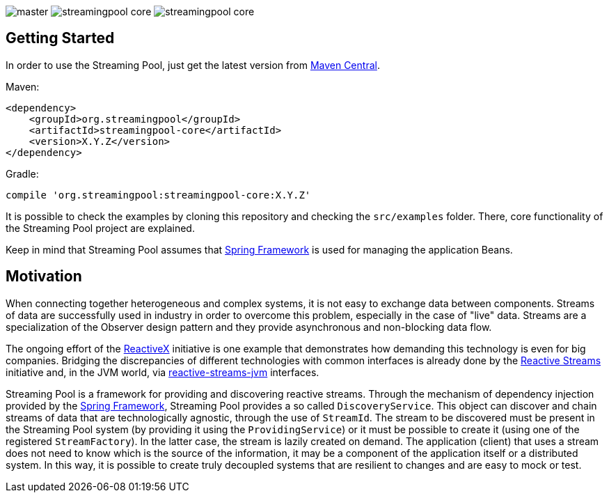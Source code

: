 
image:https://img.shields.io/travis/streamingpool/streamingpool-core/master.svg[]
image:https://img.shields.io/github/release/streamingpool/streamingpool-core.svg[]
image:https://img.shields.io/github/license/streamingpool/streamingpool-core.svg[]

== Getting Started
In order to use the Streaming Pool, just get the latest version from https://search.maven.org/#search%7Cga%7C1%7Ca%3A%22streamingpool-core%22[Maven Central].

Maven:
....
<dependency>
    <groupId>org.streamingpool</groupId>
    <artifactId>streamingpool-core</artifactId>
    <version>X.Y.Z</version>
</dependency>
....
Gradle:
....
compile 'org.streamingpool:streamingpool-core:X.Y.Z'
....

It is possible to check the examples by cloning this repository and checking the `src/examples` folder.
There, core functionality of the Streaming Pool project are explained.

Keep in mind that Streaming Pool assumes that http://projects.spring.io/spring-framework/[Spring Framework] is used for managing the application Beans.

== Motivation
When connecting together heterogeneous and complex systems, it is not easy to exchange data between components. Streams of data are successfully used in industry in order to overcome this problem, especially in the case of "live" data. Streams are a specialization of the Observer design pattern and they provide asynchronous and non-blocking data flow.

The ongoing effort of the http://reactivex.io/[ReactiveX] initiative is one example that demonstrates how demanding this technology is even for big companies. Bridging the discrepancies of different technologies with common interfaces is already done by the http://www.reactive-streams.org/[Reactive Streams] initiative and, in the JVM world, via https://github.com/reactive-streams/reactive-streams-jvm[reactive-streams-jvm] interfaces.

Streaming Pool is a framework for providing and discovering reactive streams. Through the mechanism of dependency injection provided by the http://projects.spring.io/spring-framework/[Spring Framework], Streaming Pool provides a so called `DiscoveryService`. This object can discover and chain streams of data that are technologically agnostic, through the use of `StreamId`. The stream to be discovered must be present in the Streaming Pool system (by providing it using the `ProvidingService`) or it must be possible to create it (using one of the registered `StreamFactory`). In the latter case, the stream is lazily created on demand.
The application (client) that uses a stream does not need to know which is the source of the information, it may be a component of the application itself or a distributed system. In this way, it is possible to create truly decoupled systems that are resilient to changes and are easy to mock or test.
